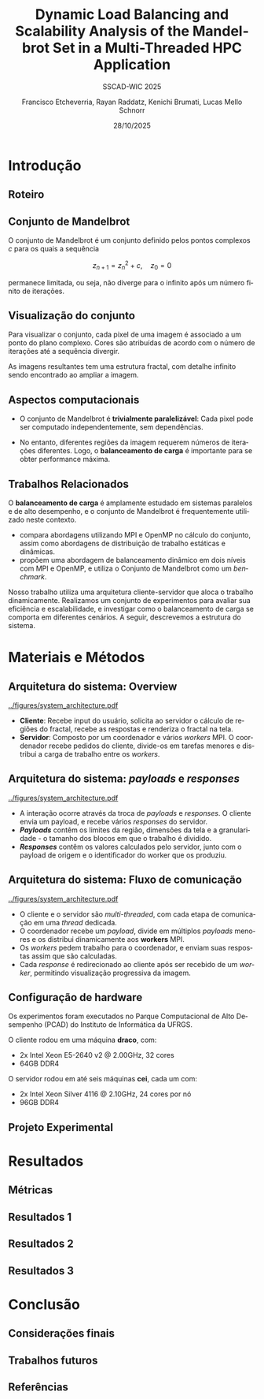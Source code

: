 # -*- coding: utf-8 -*-
# -*- mode: org -*-
#+startup: beamer overview indent
#+LANGUAGE: pt-br
#+TAGS: noexport(n)
#+EXPORT_EXCLUDE_TAGS: noexport
#+EXPORT_SELECT_TAGS: export

#+TITLE: Dynamic Load Balancing and Scalability Analysis of the Mandelbrot Set in a Multi-Threaded HPC Application
#+LATEX: \makeatletter \def\beamer@shorttitle{Analysis of the Mandelbrot Set in an HPC Application} \makeatother
#+SUBTITLE: SSCAD-WIC 2025
#+AUTHOR: Francisco Etcheverria, Rayan Raddatz, Kenichi Brumati, Lucas Mello Schnorr
#+DATE: 28/10/2025

#+LATEX_CLASS: beamer
#+LATEX_HEADER: \makeatletter
#+LATEX_HEADER: \def\input@path{{theme/}}
#+LATEX_HEADER: \makeatother
#+BEAMER_THEME:Inf
#+LATEX_CLASS_OPTIONS: [xcolor=dvipsnames,10pt]
#+OPTIONS: H:2 num:t toc:nil \n:nil @:t ::t |:t ^:t -:t f:t *:t <:t

#+LATEX_HEADER: \graphicspath{{theme/}{../figures/}{figures/}}

* Introdução

** Roteiro

#+LATEX: \tableofcontents

** Conjunto de Mandelbrot

O conjunto de Mandelbrot \cite{mandelbrot1980} é um conjunto definido pelos pontos complexos \( c \) para os quais a sequência

\[
z_{n+1} = z_n^2 + c, \quad z_0 = 0
\]

permanece limitada, ou seja, não diverge para o infinito após um número finito de iterações.

** Visualização do conjunto

Para visualizar o conjunto, cada pixel de uma imagem é associado a um ponto do plano complexo. 
Cores são atribuídas de acordo com o número de iterações até a sequência divergir.

#+LATEX: \vfill\pause

#+LATEX: \begin{columns}
#+LATEX: \column{0.49\textwidth}
#+LATEX: \includegraphics[width=\linewidth]{figures/frac1.png}
#+LATEX: \column{0.49\textwidth}
#+LATEX: \includegraphics[width=\linewidth]{figures/frac2.png}
#+LATEX: \end{columns}

#+LATEX: \vfill

As imagens resultantes tem uma estrutura fractal, com detalhe infinito sendo encontrado ao ampliar a imagem.

** Aspectos computacionais

- O conjunto de Mandelbrot é *trivialmente paralelizável*: Cada pixel pode ser computado independentemente, sem dependências.

- No entanto, diferentes regiões da imagem requerem números de iterações diferentes. Logo, o *balanceamento de carga* é importante para se obter performance máxima.

** Trabalhos Relacionados

O *balanceamento de carga* é amplamente estudado em sistemas paralelos e de alto desempenho, 
e o conjunto de Mandelbrot é frequentemente utilizado neste contexto.

- *\cite{gomez2020mpi}* compara abordagens utilizando MPI e OpenMP no cálculo do conjunto, assim como abordagens de distribuição de trabalho estáticas e dinâmicas.
- *\cite{mohammed2020two}* propõem uma abordagem de balanceamento dinâmico em dois níveis com MPI e OpenMP, e utiliza o Conjunto de Mandelbrot como um /benchmark/.

#+LATEX: \pause\vfill

Nosso trabalho utiliza uma arquitetura cliente-servidor que aloca o trabalho dinamicamente. 
Realizamos um conjunto de experimentos para avaliar sua eficiência e escalabilidade, e investigar como o 
balanceamento de carga se comporta em diferentes cenários. A seguir, descrevemos a estrutura do sistema.

* Materiais e Métodos

** Arquitetura do sistema: Overview

#+BEGIN_CENTER
#+ATTR_LATEX: :width 0.65\textwidth :center
[[../figures/system_architecture.pdf]]
#+END_CENTER

#+LATEX: \vfill

- *Cliente*: Recebe input do usuário, solicita ao servidor o cálculo de regiões do fractal, recebe as respostas e renderiza o fractal na tela.
- *Servidor*: Composto por um coordenador e vários /workers/ MPI. O coordenador recebe pedidos do cliente, divide-os em tarefas menores e distribui a carga de trabalho entre os /workers/. 

** Arquitetura do sistema: /payloads/ e /responses/

#+BEGIN_CENTER
#+ATTR_LATEX: :width 0.65\textwidth :center
[[../figures/system_architecture.pdf]]
#+END_CENTER

#+LATEX: \vfill

- A interação ocorre através da troca de /payloads/ e /responses/. O cliente envia um payload, e recebe vários /responses/ do servidor.
- */Payloads/* contêm os limites da região, dimensões da tela e a granularidade - o tamanho dos blocos em que o trabalho é dividido.
- */Responses/* contêm os valores calculados pelo servidor, junto com o payload de origem e o identificador do worker que os produziu.

** Arquitetura do sistema: Fluxo de comunicação

#+BEGIN_CENTER
#+ATTR_LATEX: :width 0.65\textwidth :center
[[../figures/system_architecture.pdf]]
#+END_CENTER

#+LATEX: \vfill

- O cliente e o servidor são /multi-threaded/, com cada etapa de comunicação em uma /thread/ dedicada.
- O coordenador recebe um /payload/, divide em múltiplos /payloads/ menores e os distribui dinamicamente aos *workers* MPI.
- Os /workers/ pedem trabalho para o coordenador, e enviam suas respostas assim que são calculadas.
- Cada /response/ é redirecionado ao cliente após ser recebido de um /worker/, permitindo visualização progressiva da imagem. 

** Configuração de hardware

Os experimentos foram executados no Parque Computacional de Alto Desempenho (PCAD) do Instituto de Informática da UFRGS.

#+LATEX: \vfill

O cliente rodou em uma máquina *draco*, com:

- 2x Intel Xeon E5-2640 v2 @ 2.00GHz, 32 cores
- 64GB DDR4

O servidor rodou em até seis máquinas *cei*, cada um com:

- 2x Intel Xeon Silver 4116 @ 2.10GHz, 24 cores por nó
- 96GB DDR4

** Projeto Experimental

* Resultados

** Métricas

** Resultados 1

** Resultados 2

** Resultados 3

* Conclusão

** Considerações finais

** Trabalhos futuros

** Referências

#+LATEX: \bibliographystyle{sbc}
#+LATEX: \bibliography{refs} 

* Bib file                                                         :noexport:
#+begin_src bibtex :tangle refs.bib

@article{gomez2020mpi,
  title={MPI vs OpenMP: A case study on parallel generation of Mandelbrot set},
  author={G{\'o}mez, Ernesto Soto},
  journal={Innovation and Software},
  volume={1},
  number={2},
  pages={12--26},
  year={2020}
}

@inproceedings{mohammed2020two,
  title={Two-level dynamic load balancing for high performance scientific applications},
  author={Mohammed, Ali and Cavelan, Aur{\'e}lien and Ciorba, Florina M and Cabez{\'o}n, Rub{\'e}n M and Banicescu, Ioana},
  booktitle={SIAM Conference on Parallel Processing for Scientific Computing},
  year={2020},
}

@article{mandelbrot1980,
  author = {Mandelbrot, Benoit B.},
  title = { “Fractal Aspects of the Iteration of Z → z $\Lambda$(1-Z) for Complex $\Lambda$ and Z”},
  journal = {Annals of the New York Academy of Sciences},
  volume = {357},
  number = {1},
  pages = {249-259},
  year = {1980}
}
#+end_src
